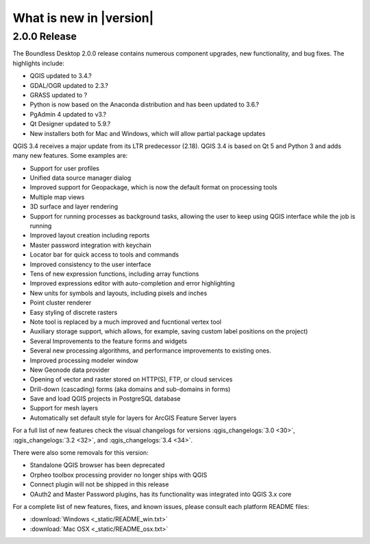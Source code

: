 What is new in |version|
========================

2.0.0 Release
-------------

The Boundless Desktop 2.0.0 release contains numerous component upgrades, new
functionality, and bug fixes. The highlights include:

* QGIS updated to 3.4.?
* GDAL/OGR updated to 2.3.?
* GRASS updated to ?
* Python is now based on the Anaconda distribution and has been updated to 3.6.?
* PgAdmin 4 updated to v3.?
* Qt Designer updated to 5.9.?
* New installers both for Mac and Windows, which will allow partial package updates

QGIS 3.4 receives a major update from its LTR predecessor (2.18). QGIS 3.4 is
based on Qt 5 and Python 3 and adds many new features. Some examples are:

* Support for user profiles
* Unified data source manager dialog
* Improved support for Geopackage, which is now the default format on
  processing tools
* Multiple map views
* 3D surface and layer rendering
* Support for running processes as background tasks, allowing the user to
  keep using QGIS interface while the job is running
* Improved layout creation including reports
* Master password integration with keychain
* Locator bar for quick access to tools and commands
* Improved consistency to the user interface
* Tens of new expression functions, including array functions
* Improved expressions editor with auto-completion and error highlighting
* New units for symbols and layouts, including pixels and inches
* Point cluster renderer
* Easy styling of discrete rasters
* Note tool is replaced by a much improved and fucntional vertex tool
* Auxiliary storage support, which allows, for example, saving custom label
  positions on the project)
* Several Improvements to the feature forms and widgets
* Several new processing algorithms, and performance improvements to existing ones.
* Improved processing modeler window
* New Geonode data provider
* Opening of vector and raster stored on HTTP(S), FTP, or cloud services
* Drill-down (cascading) forms (aka domains and sub-domains in forms)
* Save and load QGIS projects in PostgreSQL database
* Support for mesh layers
* Automatically set default style for layers for ArcGIS Feature Server layers

For a full list of new features check the visual changelogs for versions :qgis_changelogs:`3.0 <30>`, :qgis_changelogs:`3.2 <32>`, and :qgis_changelogs:`3.4 <34>`.

There were also some removals for this version:

* Standalone QGIS browser has been deprecated
* Orpheo toolbox processing provider no longer ships with QGIS
* Connect plugin will not be shipped in this release
* OAuth2 and Master Password plugins, has its functionality was integrated into
  QGIS 3.x core

For a complete list of new features, fixes, and known issues, please consult each platform README files:

* :download:`Windows <_static/README_win.txt>`
* :download:`Mac OSX <_static/README_osx.txt>`
